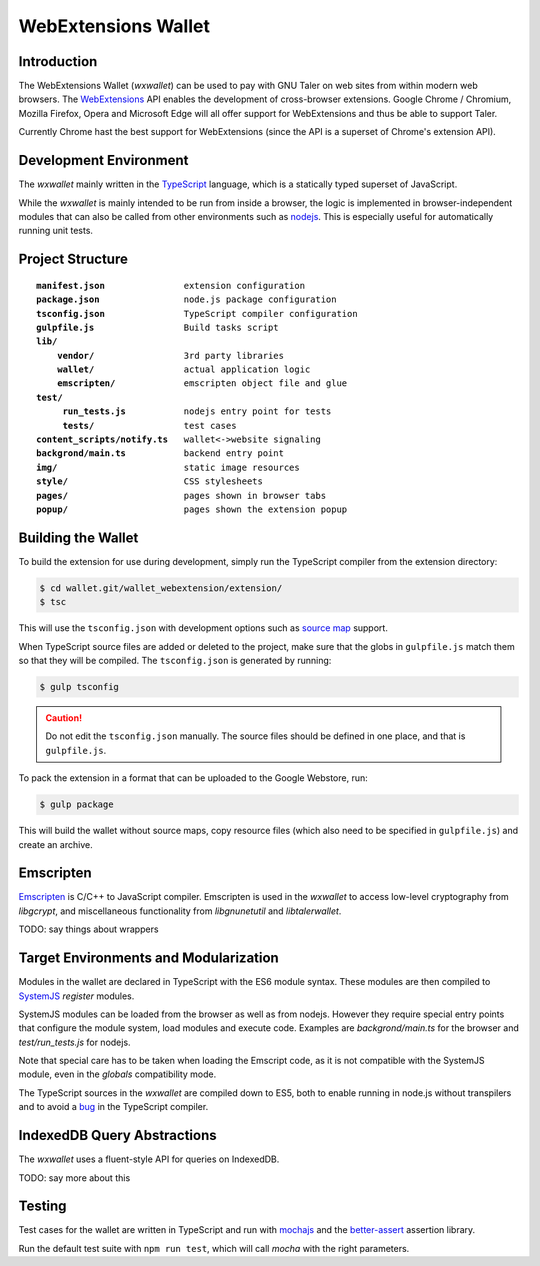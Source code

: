 =====================
WebExtensions Wallet
=====================

------------
Introduction
------------

The WebExtensions Wallet (*wxwallet*) can be used to pay with GNU Taler on web
sites from within modern web browsers.  The `WebExtensions
<https://wiki.mozilla.org/WebExtensions>`_ API enables the development of
cross-browser extensions.  Google Chrome / Chromium, Mozilla Firefox, Opera and
Microsoft Edge will all offer support for WebExtensions and thus be able to support Taler.

Currently Chrome hast the best support for WebExtensions (since the API is a
superset of Chrome's extension API).

-----------------------
Development Environment
-----------------------

The *wxwallet* mainly written in the `TypeScript
<http://www.typescriptlang.org/>`_ language, which is a statically typed
superset of JavaScript.

While the *wxwallet* is mainly intended to be run from inside a browser, the
logic is implemented in browser-independent modules that can also be called
from other environments such as `nodejs <https://nodejs.org>`_.  This is
especially useful for automatically running unit tests.


-----------------
Project Structure
-----------------

.. parsed-literal::
  
  **manifest.json**               extension configuration
  **package.json**                node.js package configuration
  **tsconfig.json**               TypeScript compiler configuration
  **gulpfile.js**                 Build tasks script
  **lib/**
      **vendor/**                 3rd party libraries
      **wallet/**                 actual application logic
      **emscripten/**             emscripten object file and glue
  **test/**
       **run_tests.js**           nodejs entry point for tests
       **tests/**                 test cases
  **content_scripts/notify.ts**   wallet<->website signaling
  **backgrond/main.ts**           backend entry point
  **img/**                        static image resources
  **style/**                      CSS stylesheets
  **pages/**                      pages shown in browser tabs
  **popup/**                      pages shown the extension popup


-------------------
Building the Wallet
-------------------

To build the extension for use during development, simply run the TypeScript compiler
from the extension directory:

.. code-block:: sh

  $ cd wallet.git/wallet_webextension/extension/
  $ tsc

This will use the ``tsconfig.json`` with development options such as `source map`_ support.

.. _`source map`: https://docs.google.com/document/d/1U1RGAehQwRypUTovF1KRlpiOFze0b-_2gc6fAH0KY0k/edit

When TypeScript source files are added or deleted to the project, make sure that the
globs in ``gulpfile.js`` match them so that they will be compiled.  The ``tsconfig.json``
is generated by running:


.. code-block:: sh

  $ gulp tsconfig

.. caution::

  Do not edit the ``tsconfig.json`` manually.  The source files should be defined in
  one place, and that is ``gulpfile.js``.

To pack the extension in a format that can be uploaded to the Google Webstore, run:

.. code-block:: sh

  $ gulp package

This will build the wallet without source maps, copy resource files (which also need to be
specified in ``gulpfile.js``) and create an archive.


----------
Emscripten
----------

`Emscripten <https://kripken.github.io/emscripten-site/index.html>`_ is C/C++
to JavaScript compiler.  Emscripten is used in the *wxwallet* to access
low-level cryptography from *libgcrypt*, and miscellaneous functionality from
*libgnunetutil* and *libtalerwallet*.

TODO: say things about wrappers


--------------------------------------
Target Environments and Modularization
--------------------------------------

Modules in the wallet are declared in TypeScript with
the ES6 module syntax.  These modules are then compiled
to `SystemJS <https://github.com/systemjs/systemjs>`_ `register` modules.

SystemJS modules can be loaded from the browser as well as from nodejs.
However they require special entry points that configure the module system,
load modules and execute code.  Examples are `backgrond/main.ts` for the
browser and `test/run_tests.js` for nodejs.

Note that special care has to be taken when loading the Emscript code,
as it is not compatible with the SystemJS module, even in the `globals`
compatibility mode.

The TypeScript sources in the *wxwallet* are compiled down to ES5, both to
enable running in node.js without transpilers and to avoid a `bug
<https://github.com/Microsoft/TypeScript/issues/6426>`_ in the TypeScript
compiler.

----------------------------
IndexedDB Query Abstractions
----------------------------

The *wxwallet* uses a fluent-style API for queries on IndexedDB.

TODO: say more about this


-------
Testing
-------

Test cases for the wallet are written in TypeScript and
run with `mochajs <http://mochajs.org/>`_ and the `better-assert <https://github.com/tj/better-assert>`_ assertion
library.

Run the default test suite with ``npm run test``, which will
call `mocha` with the right parameters.

